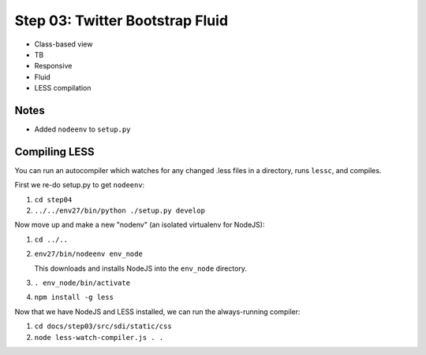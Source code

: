 ================================
Step 03: Twitter Bootstrap Fluid
================================

- Class-based view

- TB

- Responsive

- Fluid

- LESS compilation

Notes
=====

- Added ``nodeenv`` to ``setup.py``

Compiling LESS
==============

You can run an autocompiler which watches for any changed .less files
in a directory, runs ``lessc``, and compiles.

First we re-do setup.py to get ``nodeenv``:

#. ``cd step04``

#. ``../../env27/bin/python ./setup.py develop``

Now move up and make a new "nodenv" (an isolated virtualenv for NodeJS):

#. ``cd ../..``

#. ``env27/bin/nodeenv env_node``

   This downloads and installs NodeJS into the ``env_node`` directory.

#. ``. env_node/bin/activate``

#. ``npm install -g less``

Now that we have NodeJS and LESS installed, we can run the
always-running compiler:

#. ``cd docs/step03/src/sdi/static/css``

#. ``node less-watch-compiler.js . .``
